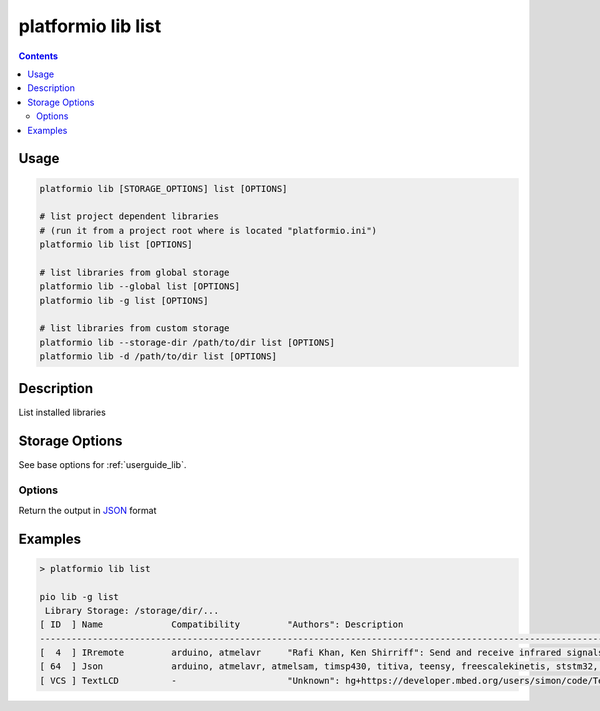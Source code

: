 ..  Copyright 2014-present PlatformIO <contact@platformio.org>
    Licensed under the Apache License, Version 2.0 (the "License");
    you may not use this file except in compliance with the License.
    You may obtain a copy of the License at
       http://www.apache.org/licenses/LICENSE-2.0
    Unless required by applicable law or agreed to in writing, software
    distributed under the License is distributed on an "AS IS" BASIS,
    WITHOUT WARRANTIES OR CONDITIONS OF ANY KIND, either express or implied.
    See the License for the specific language governing permissions and
    limitations under the License.

.. _cmd_lib_list:

platformio lib list
===================

.. contents::

Usage
-----

.. code-block:: bash

    platformio lib [STORAGE_OPTIONS] list [OPTIONS]

    # list project dependent libraries
    # (run it from a project root where is located "platformio.ini")
    platformio lib list [OPTIONS]

    # list libraries from global storage
    platformio lib --global list [OPTIONS]
    platformio lib -g list [OPTIONS]

    # list libraries from custom storage
    platformio lib --storage-dir /path/to/dir list [OPTIONS]
    platformio lib -d /path/to/dir list [OPTIONS]

Description
-----------

List installed libraries

Storage Options
---------------

See base options for :ref:`userguide_lib`.

Options
~~~~~~~

.. program:: platformio lib list

.. option::
    --json-output

Return the output in `JSON <http://en.wikipedia.org/wiki/JSON>`_ format

Examples
--------

.. code::

    > platformio lib list

    pio lib -g list
     Library Storage: /storage/dir/...
    [ ID  ] Name             Compatibility         "Authors": Description
    -----------------------------------------------------------------------------------------------------------
    [  4  ] IRremote         arduino, atmelavr     "Rafi Khan, Ken Shirriff": Send and receive infrared signals with multiple protocols | @2.2.1
    [ 64  ] Json             arduino, atmelavr, atmelsam, timsp430, titiva, teensy, freescalekinetis, ststm32, nordicnrf51, nxplpc, espressif, siliconlabsefm32, linux_arm, native, intel_arc32 "Benoit Blanchon": An elegant and efficient JSON library for embedded systems | @5.4.0
    [ VCS ] TextLCD          -                     "Unknown": hg+https://developer.mbed.org/users/simon/code/TextLCD/ | @308d188a2d3a
